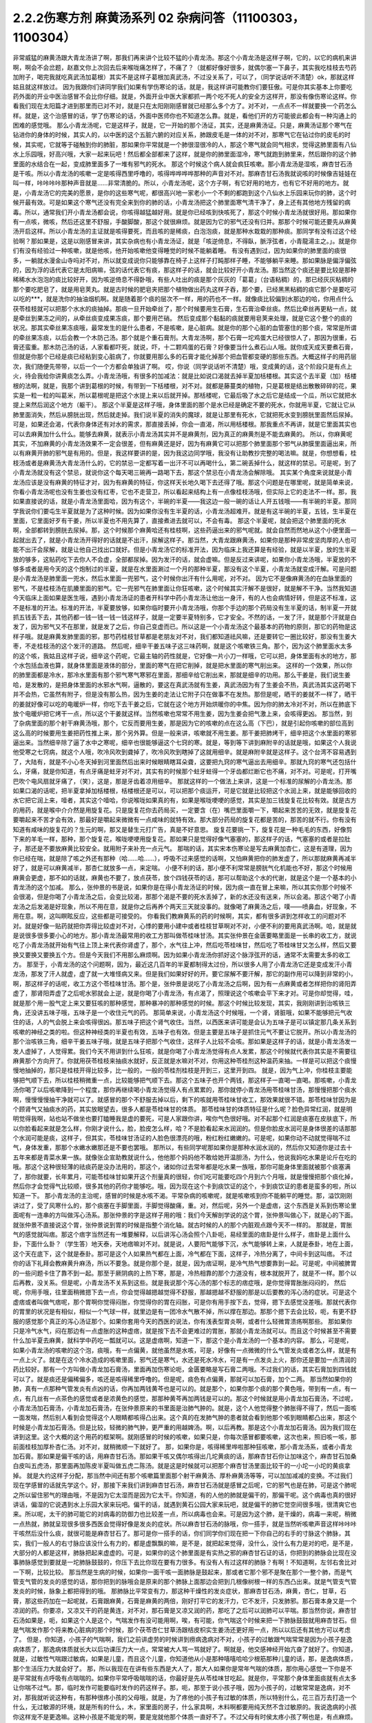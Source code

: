 2.2.2伤寒方剂 麻黄汤系列 02 杂病问答（11100303，1100304）
========================================================

非常威猛的麻黄汤跟大青龙汤讲了啊，那我们再来讲个比较不猛的小青龙汤。那这个小青龙汤是这样子啊，它的，以它的病机来讲啊，啊会不会岔题，赵嘉文你上次回去后来喉咙痛怎样了，不痛了？（就都好像好很多，就偶尔塞一下鼻子，其实我吃桂枝去芍药加附子，喝完我就吃真武汤加葛根）其实不是这样子葛根加真武汤，不过没关系了，可以了，（同学说话听不清楚）ok，那就这样姑且就这样放过。
因为我跟你们讲同学我们如果有学伤寒论的话，就是，我这样讲可能教你们要狂傲。可是你其实基本上你要吃药外面的开业中医治感冒不会比你仔细。就是，外面开业中医大家都抓一两个吃不死人的安全方这样开，那没有像伤寒论这样。你看我们现在太阳篇才进到那里而已对不对，就是只在太阳刚刚感冒就已经那么多个方了。对不对，一点点不一样就要换一个药怎么样。就是，这个治感冒的话，学了伤寒论的话，外面中医师你也不知道怎么靠。就是，看他们开的方可能彼此都会有一种沟通上的困难的感觉哦。
那么小青龙汤呢，它是这样子，就是，它一开始的那个汤证，其实，还是麻黄汤证。只是，麻黄汤证那个寒气在钻进你的身体的时候，其实人的，以中医的这个五脏六腑的对应关系，肺跟皮毛是一体的对不对，那寒气它在钻过你的皮毛的时候，其实呢，它就等于碰触到你的肺脏，那如果你平常就是一个肺很湿很冷的人，那这个寒气就会同气相求，觉得这肺里面有八仙水上乐园哦，好高兴哦，大家一起来玩吧！然后都全部都来了这样，就是你的肺里面湿冷，寒气就跑到肺里来，然后跟你的这个肺里面的水结合在一起，变成肺里面多了一堆有邪气的死水。
那这个时候这个病人就会疯狂咳嗽。那小青龙汤是湿咳，麻杏甘石汤是干咳。所以小青龙汤的咳嗽一定是咳得西里呼噜的，咳得哗哗哗哗那种的声音对不对。那麻杏甘石汤我就说咳的时候像吉娃娃在叫一样，咔咔咔咔那种声音就是……非常清脆的。所以，小青龙汤呢，这个方子啊，有它好用的地方，也有它不好用的地方。就是，小青龙汤它的完美的愿景，是你的这些寒气呢，都很高兴地一家老小一个不剩的都跑到这个八仙水上乐园来玩你的肺，这个时候开最有效。可是如果这个寒气还没有完全来到你的肺的话，小青龙汤把这个肺里面寒气清干净了，身上还有其他地方残留的病毒。所以，通常我们开小青龙汤都会说，你咳得越猛越好用。就是你已经咳到快咳死了，那这个时候小青龙汤就很好用。那如果你有一点咳，微咳，然后还这里不舒服，手酸脚酸，那这个就很麻烦。就是因为它的邪气还没有归并。那那个时候可能还要先从麻黄汤开启这样。所以小青龙汤的主证就是咳得要死，而且咳的是稀痰，白泡泡痰，就是那种水栽栽的那种痰。那同学有没有过这个经验啊？那如果是，这是以刚感冒来讲，其实杂病也有小青龙汤证，就是「咳逆倚息，不得臥，脈浮弦者，小青龍湯主之。」。就是你们有没有经验过一种咳嗽，就是他咳，他开始咳嗽他变得睡觉的时候不能躺着睡。
有没有遇到过，因为如果你的肺里面的痰很多，一躺就水漫金山寺吗对不对，所以就变成说你只能够靠在椅子上这样子打盹那样子睡，不能够躺平来睡。那如果脉是偏浮偏弦的，因为浮的话代表它是太阳病嘛，弦的话代表它有痰，那这样子的话，就会比较好开小青龙汤。那当然这个痰还是要比较是那种稀稀水水泡泡的痰比较好开，因为咳逆倚息不得卧哦，有些人吐出的痰是那个灰灰的「葛葛」（台语粘稠）的，那已经灰灰粘稠的那个要吃肥皂了，就是用皂荚丸。就是古时候的肥皂夹把那个植物做出药丸这样子吞，那个要，已经黑黑粘稠的痰它那个是要吃可以吃的***，就是洗你的抽油烟机啊。就是随着那个痰的层次不一样，用的药也不一样。就像痰比较偏到水那边的哈，你用点什么茯苓桂枝就可以把那个水水的痰抽掉。那痰一旦开始牵丝了，那个时候要用生石膏，生石膏治牵丝痰。然后比牵丝再更粘一点，就是牵丝到果冻之间的，从牵丝痰变成果冻痰，那个要用芒硝。
然后变成那个黏黏的痰就要用皂荚来处理，就是它这个整个的痰的状况。那其实牵丝果冻痰哦，最常发生的是什么患者，不是咳嗽，是心脏病。就是你的那个心脏的血管塞住的那个痰，常常是所谓的牵丝果冻痰，以后会教一个木防己汤。那个就是个重石膏剂。大青龙汤啊，那个石膏一坨鸡蛋大已经很惊人了，那因为很重，石膏还蛮重。那木防己汤的话，人家看都吓死，就说，吓，十二颗鸡蛋的石膏？好像要当什么煮石山人哦。就你成天成天要煮石膏，但就是你那个已经是痰已经粘到变心脏病了，你就要用那么多的石膏才能化掉那个把血管都变硬的那些东西。大概这样子的用药层次，我们随便先带带，以后一个一个方都会单独讲了啊。
哎，你说（同学说话听不清楚）哦，变成黄的话，这个阶段只是有点上火，待会我给你讲黄痰怎么弄。小青龙汤哦，有很多的加减法：就是比如说口渴就去掉半夏加栝楼根。其实这个去半夏（加）栝楼根的法啊，就是，我那个讲到葛根的时候，有带到一下栝楼根，对不对。就都是藤蔓类的植物，只是葛根是结出散散碎碎的花，果实是一粒一粒的叫葛米，所以葛根呢是把这个水提上来以后就开掉。那栝楼呢，它最后吸了水之后它是结成一个瓜，所以它就把水提上来然后润这个地方（躯干）。
那这个半夏是这样子哦，身体里面的那个是水已经是确定不要的死水，你就用半夏，它就让它从肺里面消失，然后从膀胱出现，然后就走掉。我们说半夏的消失的魔球，就是让那里有死水，它就把死水变到膀胱里面然后尿掉。可是，如果还会渴，代表你身体还有对水的需求，那直接丢掉，你会一直渴，所以用栝楼根。那我重点不再讲，就是它里面其实也可以去麻黄加什么什么。能够去麻黄，就表示小青龙汤其实并不是麻黄剂，因为真正的麻黄剂是不能去麻黄的。
所以，你麻黄呢其实，不加麻黄的小青龙汤效果不一定会很差，但有麻黄还是好，因为有麻黄它可以把那个肺里面那个邪气从肺膜里面逼出来，所以有麻黄开肺的邪气是有用的。但是，我这样要讲的是，因为我这边同学哦，我没有让助教抄完整的喝法嘛。就是，你想想看，桂枝汤或者是麻黄汤大青龙汤什么的，它的禁忌一定都写着一出汗不可以再喝什么，第二碗丢掉什么，就这样的禁忌。可是呢，到了小青龙汤就没有这个禁忌，就说你这个每天喝三碗再一路喝下去，那这个禁忌在小青龙汤会解除哦。
其实某个角度来说就是小青龙汤应该是没有麻黄的特征才对，因为有麻黄的特征，你这样天长地久喝下去还得了哦。那这个问题是在哪里呢，就是简单来说，你看小青龙汤呢也没有生姜也没有红枣，它也不走营卫，所以看起来结构上有一点像桂枝汤哦，但实际上它的走法不一样。那，我如果直接说的话，就是小青龙汤里面哈，因为有这个，半碗的半夏——我这边一般一碗的话让人开五钱哦——有半碗的半夏。那同学我说你们要屯生半夏就是为了这种时候。因为如果你没有生半夏的话，小青龙汤超难开。就是有这半碗的半夏，五钱，生半夏在里面，它里面好歹有干姜，所以半夏也不用先算了，直接煮进去就可以，不会有毒。
那这个半夏呢，就会把这个肺里面的死水啊，全部都转到膀胱去尿掉。那，这个时候那个麻黄哈还有桂枝啊，这些药逼出来的邪气呢就。就会自然而然地从这个小便里面一起就出去了，就是小青龙汤开得好的话就是不出汗，尿解这样子。那当然，大青龙跟麻黄汤，如果你是那种非常皮坚肉厚的人也可能不出汗会尿解，就是让他自己找出口就好。但是小青龙汤它的标准开法，因为临床上我还算是有经验，就是以半夏，放的生半夏放的够多，这贴药吃下去你人不会虚，全部都尿掉。因为发汗的话，就会虚嘛。但是反过来讲呢，如果你小青龙汤哦，半夏放的不够多或者是用今天的这个炮制过的半夏，就是在水里面涮过一个月的那种半夏，那没有这个半夏，小青龙汤就变成汗解。可是问题是小青龙汤是肺里面一兜水，然后水里面一兜邪气，这个时候你出汗有什么用呢，对不对。
因为它不是像麻黄汤的在血脉里面的邪气，不是桂枝汤在肌腠里面的邪气。它一兜邪气在肺里面让你狂咳嗽，这个时候其实汗解不是很好，就是解不干净。当然我知道今天临床上面如果是医生哦，遇到小青龙汤证的患者开科学中药小青龙汤让他出一身汗，有的人也会病情好转，但是这不标准，这不是标准的开法。标准的开法，半夏要放够，如果你临时要开小青龙汤哦，你那个手边的那个药局没有生半夏的话，制半夏一开就抓五钱丢下去，其他药都一钱一钱一钱一钱这样子，就是一定要半夏特别多，它才安全。不然的话，一发了汗，就是那个汗就是白发了，因为邪气又不在那里，就是发了之后，你自己变虚而已。所以这是一个小青龙汤这个最基本的药物的原则，那它的药物是这样子哦。就是麻黄发肺里面的邪，那芍药桂枝甘草都是老朋友对不对，我们都知道祛风嘛，还是要转它一圈比较好，那没有生姜大枣，不走桂枝汤的这个发汗的道路。
然后呢，细辛干姜五味子这三味药啊，就是这个咳嗽铁三角。那个，因为这个肺里面水太多的这个咳，我姑且这样子说，细辛这个药呢，它最主轴的药性就是，它好像一片小刀一样哦，它可以把，身体里面有水的地方，那个水包括血液也算，就身体里面是液体的部分，里面的寒气在把它削掉，就是把水里面的寒气削出来。
这样的一个效果，所以你的肺里面都是冷水，那冷水里面有那个邪气寒气寒邪在里面，那细辛给它削出来，那就是细辛的功用。那么干姜是，我们说生姜哈，是发散的，是把身体里面的水邪水气啊，逼散的，要这在真武汤就有生姜，真武汤因为有了生姜会不热，真武汤其实这药喝下并不会热，它虽然有附子，但是没有那么热，因为生姜的走法让它附子只在做事不在发热。那但是呢，晒干的姜就不一样了，晒干的姜就好像可以吃的电暖炉一样，你吃下去干姜之后，它就在这个地方开始烘暖你的中焦。因为你的肺太冷对不对，所以在肺底下放个电暖炉把它烤干一点，所以这个干姜就这样。当然咳嗽也常常不用生姜，因为生姜会把气激上来，会咳得更凶。
那当然，到了杂病里面的那个射干麻黄汤哦，那个，它反而要用生姜，那是因为它的咳嗽的点在这么高（下巴），就是引起你咳嗽的部位高到这么高的时候要用生姜把药性推上来，那个另外算。但是一般来讲，咳嗽就不用生姜。那干姜把肺烤干，细辛把这个水里面的寒邪逼出来。当然细辛除了逼了水中之寒呢，细辛也很能够逼这个七窍的寒。就是，等到等下讲到麻附辛的话就是哦，如果这个人我说他受寒之七窍病，就这个人哦，吹冷风吹到聋掉了，吹冷风吹到瞎掉了这就用细辛。就是麻附辛就是这样子。这个台湾不容易遇到了，大陆有，就是不小心冬天掉到河里面然后出来时候眼睛瞎耳朵聋，这要把九窍的寒气逼出去用细辛。那就九窍的寒气还包括什么，牙痛，就是你知道，有点牙痛是蛀牙对不对，其实有的时候那个蛀牙蛀得一个牙齿都烂断它也不痛，对不对。可是呢，打开嘴巴吹个电风扇就牙痛了，（笑），这是，那是牙齿着凉用细辛。
那就这样的一个做法上来讲，这是一个标准的尿解的小青龙汤。那如果口渴的话呢，把半夏拿掉加栝楼根，栝楼根还是可以，可以把那个痰运开，可是它就是比较把这个水润上来，就是能够回收的水它把它润上来，噎者，其实这个噎哈，你说喉咙如果真的有，如果是喉咙哽哽的感觉，其实是加三钱旋复花比较有效。就是古方的用药，就是喉中介介然是用旋复花。只是旋复花你去药局买，一定要含（在）嘴巴里面嚼一下，嚼起来苦苦的无效，就是旋复花要嚼起来不苦才会有效，那最好是嚼起来微微有一点咸味的就特有效。那大部分药局的旋复花都是苦的，那苦的就不行。你有没有知道有咸味的旋复花的？生元的啊，那又是替生元打广告，真是不好意思。
旋复花要挑一下，旋复花是一种毛毛的东西，好像剪下来的羊毛一样，那种，那个旋复花，喉咙哽哽用旋复花。那如果只是觉得好像气塞塞的，那这样子的话，气塞塞的或者是拉肚子，那还是不要放麻黄比较安全。就用附子来补充一点元气。
那喘的话，其实宋本伤寒论是写去麻黄加杏仁，这是有道理，因为你已经在喘，就是除了咳之外还有那种（哈……哈……），呼吸不过来感觉的话啊，又怕麻黄把你的肺发虚了，所以那就麻黄再减半好了，就是可以麻黄减半，那杏仁就放多一点，来定喘。
小便不利的话，那小便不利常常是膀胱气化机能也不好，那这个时候用麻黄会更虚，那不如的话就，麻黄也不要了，放点茯苓，放个四钱茯苓的话，那可以帮助这个水的代谢，就是这个是一个基本的小青龙汤的这个加减。
那么，张仲景的书是说，如果你是在得小青龙汤证的时候，因为痰一直在冒上来嘛，所以其实你那个时候不会很渴，但是你喝了小青龙汤之后，会变比较渴，那那个渴是不要的死水丢掉了，新的水还没有送来，所以会渴。那这个喝了小青龙汤之后发渴是好现象，所以不用在意，就是你之后再养个两天三天就没事的。就像喝了麻黄汤之后，噗——喷鼻血，好现象，不用在意。啊，这叫瞑眩反应，这些都是可接受的。
你看我们教麻黄系的药的时候啊，其实，都有很多讲到怎样收工的问题对不对。就是好像一贴药就把你弄得比较虚对不对，心悸的要用小建中或者桂枝甘草啊对不对，小便不利的要用真武汤啊。哈，就是就是说很多很多要小心的地方。那小青龙汤最常用的收工方那叫做苓桂味甘汤。其实张仲景在金匮要略里面是一长串的收工方，就说吃了小青龙汤就开始有气往上顶上来代表你肾虚了，那个，水气往上冲，然后吃苓桂味甘，然后吃了苓桂味甘又怎么样，然后又要换又要换又要换五个方。但是今天我们不用那么麻烦啊。因为如果小青龙汤你抓好这个脉浮弦开的话，通常不太需要太多的收工方。
那至于，小青龙汤的这个问题啊，因为，最近这几百年的半夏都制得太过份，所以很多人用了小青龙汤它还是变成发汗小青龙汤，那发了汗人就虚，虚了就一大堆怪病又来。但是我们如果好好的开。要它尿解不要汗解，那它的副作用可以降到非常的小，啊，那这样子的话呢，收工方这个苓桂味甘汤。那个是，张仲景是说吃了小青龙汤之后啊，因为有一点麻黄或者怎样把你的肾阳弄虚了，那肾阳弄虚了之后呢水邪就会上逆，就是你喝了小青龙汤，有点渴了，照理说这个咳嗽会平下来才对。可是你却觉得，哇，就是那个用一股气定上来又要狂咳的那种感觉，那种暴冲的那种感觉的时候。那这个时候比较发现，其实，我刚刚讲到治咳铁三角，还没讲五味子哦，五味子是一个收住元气的药。
那简单来说，小青龙汤这个时候哦，一个肾，肾脏哦，如果不能够把元气收住的话，人的气会脱上来会咳得很凶。那五味子把这个肾气收住。当然，以西医来讲可能是会认为五味子是可以镇定那几条关系到咳嗽的神经之类的啦。但这种神经类的半夏也有效，五味子也有效。但是主要是五味子是抓住元气不要让它脱开。所以小青龙汤的那个治咳铁三角，细辛干姜五味子哦，就是五味子把那个气收住，这样子人比较不会咳。那如果是这样子的话，就是小青龙汤发一发人虚掉了，人觉得累。我们今天不用讲到什么狂咳，就是你喝了小青龙汤觉得有点人发累，那这个时候就代表你其实是不需要往麻黄那个方向开了。你就用茯苓桂枝来抽痰水就好，反正就是水嘛对不对，你用这种苓桂剂这种温药来抽。一样是可以把这个痰慢慢地抽掉的，那只是桂枝开得比较多，比一般的，一般的苓桂剂桂枝是开到三，这里开到四。
就是，因为气上冲，你桂枝主要能够把气顺下去，所以桂枝稍微重一点，比较能够把气顺下去。那这个五味子也开个两钱，那这样子一直喝一直喝。那咳嗽，小青龙汤你喝了以后咳嗽降到一个程度，那你再继续喝小青龙汤觉得人有点累累的，那你就停小青龙汤用苓桂味甘汤，那慢慢把那个痰水啊，慢慢慢慢抽干净就可以了。就感冒的那个不舒服去掉以后，剩下的咳就用苓桂味甘收工，那效果就很不错。那苓桂味甘因为是个顾肾气又抽痰水的药，其实放眼望去，很多人都是苓桂味甘的体质。
那苓桂味甘的体质特征是什么呢？脸色异常红润，就是明明觉得我啊，站也站不做坐也要打瞌睡我是虚的要死，可是人家跟你讲，唉你气色很好哦。对不起那个红润是痰塞在皮肤底下，所以你脸看起来就是怎么样，你刚才说什么，脸，脸皮怎么样，哈？不是脸看起来水润润的。但是你脸皮水润可是身体很差的话那那个水润可能是痰，这样子，但其实，苓桂味甘汤证的人脸色很漂亮的哦，粉红粉红嫩嫩的。可是呢，如果你动不动就觉得喘不过气，身体发重，那那个水嫩水嫩那还是不要也罢哦。
那所以，有些同学呢那如果你是那种水润水润的，然后你又知道你是过去十五年来都是青菜水果一族。就像张企宣助教就说什么，他他那个妈妈他不敢给她开温胆汤，为什么，他说我妈吃水果是论斤在吃的哦。那这个这种很轻薄的祛痰药是没办法用的，那这个，诸如你过去常年都是吃水果一族哦，那你可能身体里面就被那个痰塞满了，那你就要，长年累月，可能苓桂味甘如果开这个剂量真的很轻，你们吃可能要吃四个月到六个月哦，就是慢慢把那个痰化掉，然后你才会觉得气比较顺，很多其他的药你才能够吃。哦，因为现在这个卡到痰饮证的这个，卡到痰饮证的患者是蛮多的啦，所以知道一下。
那小青龙汤的主治呢，感冒的时候是水咳不渴。平常杂病的咳嗽呢，就是咳嗽咳到你不能躺平的睡觉。那，溢饮刚刚讲过了，受了风寒什么的，那个痰塞在手脚里面，手脚觉得酸痛，重。对，然后呢，另外一个是虚痞，这个东西是关系到伤寒论里面呢有一连串的方叫做泻心汤系。那张仲景的字是这样子用的哦：我们今天解剖学说的这个胃，张仲景叫做心下，就是心的下面。就张仲景不直接说这个胃，张仲景说到胃的时候是指整个消化轴。就古时候的人的那个内脏观点跟今天不一样的。
那就是，胃胀气的感觉就叫痞。那这个痞字当然还有一堆要解释，以后讲泻心汤会照个八卦呃，易经里面的痞卦是什么样子，痞卦是上面什么卦，下面什么卦？（学生答）地天泰，天地痞嘛对不对。就是说，人要阳气能够下沉，水气能够转上来，人就是泰卦，地在上面，这个天在底下，这个就是泰卦。那可是这个人如果热气都在上面，冷气都在下面，这样子，冷热分离了，中间卡到这叫痞。
不过你的话下礼拜会教麻黄升麻汤，所以不要急。就是你那个是，就是，因为痞证啊，是冷气热气想要靠到一起。可是呢，中间被脾胃的一些问题卡住了靠不到一起。那至于厥阴病的上热下寒，那是，冷热相靠的那个力道没有，根本就脱开了，就是不一样。那个以后再教，没关系。但是呢，小青龙汤不关系到这些。就是我说那个泻心汤的那个标志的痞症哦，是你觉得胃胀胀闷闷的，
然后呢，你用手哦，往里面稍微摁下去一点，你会觉得越摁越觉得不舒服，那越摁越不舒服的那是以后要教的泻心汤的症状。可是这个虚痞或者叫做气痞呢，那个胃啊你觉得闷胀，你觉得你的胃在闷胀，可是你有用手按下去，觉得，摁下去感觉没差哦。那就代表你的胃里的状况是有相似，相似一个气球一样，就里边是有一团冷水气散不掉，所以撑在那边。那那个摁下去会比较，呃，有更不舒服的感觉那个真正的泻心汤证那个。如果你套用今天的西医的说法，你有浅表型胃炎啊，或者什么轻微胃溃疡啊那些。
那如果你只是冷气水气，闷在那边有一点虚胀的这种虚痞，就是按下去不会更难过的胃胀，那就小青龙汤就可以。而且这个时候甚至不需要什么加半夏去麻黄，就科学中药吃一瓢就可以。这是虚痞啊，知道一下，那这个是小青龙汤的一个基本的内容。
那么，可是呢，如果小青龙汤的咳嗽的这个泡，痰哦，有一点偏黄，就他虽然是水咳，可是，好像有一点微微的什么气管发炎或者怎么样，就是有一点上火了。就是在这个冷水造成的咳嗽里面，邪气还是寒气，水还是死水冷水，可是有一点发炎上火，那你还是要加一点清润的药比较好。那有一个方叫做小青龙加石膏汤，里面再加伤寒论呃，金匮要略是写石膏二两哦。不过我们的话，其实石膏加到四钱就可以了。就是痰还是偏稀偏多，咳还是咳得稀里呼噜的。但是呢，痰色有点偏黄，那就可以加石膏，加个二两。
那当然如果你的肺，真有一点那种气管发炎有点凶的话，你再加两钱黄芩也是可以的。就是那个，如果你那个痰的那个黄色哦，带到有一点，有一点，有几丝有一点茶色的感觉或者是浓黄色的感觉，那那种黄芩再加两钱是可以的。那这个时候就是用小青龙加石膏汤，不过呢，小青龙汤加石膏汤，小青龙加石膏汤，在张仲景原来的书里面是治肺气肿的。就是，这个人他觉得整个肺胀得不得了，然后一面咳一面发喘，然后别人看到会觉得这个人眼睛都咳得凸出来。这个真的在发肺气肿的患者就会看到他那个咳到眼睛都凸出来，那这个时候是小青龙加石膏汤。但是比较，轻微的肺气肿，更严重的用越婢汤。啊，以后再教。那是这个小青龙加石膏汤。因为我们现在讲到这里。这个大概的这个用药的框架啊。就刚感冒的时候的咳嗽，如果只是，你每次感冒都要咳嗽，这次也来，照旧咳一咳，那前面桂枝加厚朴杏仁汤。对不对，就稍微顺一下就好了。
那，如果你是，咳得稀里哗啦那种狂咳嗽，那小青龙汤系，或者小青龙加石膏。那如果是偏干咳的话，用麻杏甘石汤。那如果干咳又偶尔咳得出几坨黄痰的话，那麻杏甘石你让加味这个，麻杏甘石加桑白皮叫五虎汤，那里面再加陈皮半夏叫做五虎二陈汤。就是这是时候就可以把那个麻杏甘汤里面比较干的一小坨一小坨的黄痰拿掉。
就是大约这样子分配，那当然中间还有那个咳嗽篇里面那个射干麻黄汤、厚朴麻黄汤等等，可以加加减减的变换。不过我们现在学感冒的话就先学这个。好，那接下来我们讲到麻杏甘石汤，麻杏甘石汤就是感冒之后呢，它的邪气也是在肺，可是这个肺呢之所以留住邪气的理由哦，不是因为它太湿而是因为它太干。你知道，有的人他的肺就是偏干的，那偏干呢。这个病毒也真的很好讲话，偏湿的它说遇到水上乐园大家来玩吧。偏干的话，就遇到黄石公园大家来玩吧，就是偏干的肺它觉空间很多哦，很清爽它也来。所以呢，太干的肺可能它的对病毒的防御力也比较差一点，所以病毒也会来。可是因为这个肺，是干燥的，病毒一来呢，稍微一点热就，肺就呈现很多很多西医会觉得好像是发炎的症状。所以麻杏甘石汤的脉哦，你一搭手，就是当然听咳嗽声音这样咔咔咔干咳然后没什么痰，就很可能是麻杏甘石了。那可是你一搭手的话，你们同学你们现在把一下你自己的右手的寸脉这个肺脉，其实，我们一般人的右寸脉应该没什么有力的，都是虚飘飘的嘛，是不是，就把起来觉得，没什么，没什么有力是对的吧，是不是，大部分的人都是这样，肺脉把起来虚虚的。可是，如果你的这个肺里面是有实热之邪的麻杏甘石证的话，你把到的肺脉会比现在没事肺脉感觉到要就是一坨肺脉鼓鼓的，你压下去比你现在要有力很多。有没有人有过这样的肺脉？有啊！不知道啊，左邻右舍比对一下啊，比较比较。
那当然是生病的时候，如果你一面干咳一面肺脉是鼓起来，那或者它那个邪不是聚在那个一整个肺，而是气管支气管的发炎的感觉的话，那你把到的脉哦会是原来的那个肺脉上面那边会把到几根像树根一样的东西凸出来。就是气管支气管发炎的时候，脉象上都把得到的哦。
那肺脉比平常变有力，那这种干燥性的发炎症状，那麻杏甘石汤，麻黄，杏仁，甘草，石膏，那这些药加在一起呢就，石膏跟麻黄，石膏是麻黄的两倍，刚好打平它的发汗力，它不发汗，只发肺邪。那石膏本身又是一个凉润的药。你要凉，又凉又干的药是黄连，对不对，那石膏是又凉又润的药，那吃了之后可以润肺可以平喘。那当然你说，麻杏甘石汤如果是，呃，如果这个人是这个，气喘发作有没可能用啊，唉，有可能，你气喘这个时候来把一下肺脉鼓鼓就用麻杏甘石。但是气喘发作那个将来教心脏病的那个时候，那个茯苓杏仁甘草汤跟桔皮枳实生姜汤还更好用一点，所以以后还有其他方可以考虑了。
但是，你知道，小孩子的气喘啊，我们之前讲虚劳的时候讲到痨病逸病对不对，小孩子的过敏跟气喘常常是因为小孩子是逸病体质了，那逸病体质就长大以后功课压力大一点，常常被大人骂一骂就好了。啊就是，他交感神经开始亢奋了就好了。你知道，就是，过敏性气喘跟过敏病，如果是儿童，而且这个儿童，你知道他从小是那种嘻嘻哈哈少根筋那种儿童的话，那，是逸病体质，那个生活压力大就会好了。
那，所以我现在在讲有些东西是大人了，那大人如果你是常年气喘的体质，那你用心感觉一下你是不是平常就有点呼吸有点喘喘的。如果你平常呼吸喘喘的话，你最好是先从苓桂味甘吃起。就是你，平常那个身体里面痰就有点太多让你喘不过气。那，临时发作可能要临时发作的药这样子。那，呃，那至于说小孩子哦，因为小孩子的，过敏常常是逸病，对不对，那我就听说这种有，有那种很疼小孩的父母哦，就是，为了疼他的小孩子有过敏的体质，所以特别什么，花三百万去打造一个什么，无过敏源的环境，就是所有的什么，木，家里面的房子，什么家具啊，木料啊都要用纯天然不含过敏原的。我说逸病的小孩你这样宠不是更逸嘛。这种小孩是不能宠的啊，要是宠就他那个体质一直好不了。不过父母有时侯太疼小孩了啊也是，有点麻烦。
那这个，麻杏甘石汤的，这个情况啊，如果是肺脉比较有力的话，有的时候它也可以治到喉咙发炎。就是，你如果喉咙痛啊，你就先把一下肺脉有没有把到那个发炎的脉，或者是比较变有力，如果的确的一团热气闷在肺里面，那你就用麻杏甘石汤把肺里面的热气泄掉。
那这样子，这个喉咙发炎或者是，干咳才会好。可是呢，相对来讲，如果各位同学是那种感冒常常是一感冒就扁桃腺发炎的，我觉得以现在人的分布的话，大概是一百个人里面啊，十五个人是挂这个边（麻杏甘石汤），八十五个人挂这边（麻黄附子细辛汤）。大约是这个状况，就是是少阴病的扁桃腺发炎的人多。那如果你是，少阴病的扁桃腺发炎的话，你就把脉就，所有的脉都沉沉的，很安静，一点都没有那个威猛的发炎的脉象。
那，我想同学，如果你经常扁桃腺发炎的，说不定上课到现在都没有机会把过吧。扁桃腺发炎，那个把脉是沉沉的，一点都没有鼓起来或者有力的脉象，（同学说，有些人的扁桃腺都被割掉了）哦，它会找别的地方了啊，就是因为扁桃腺割掉的话，那个邪气，没有扁桃腺去攻击，他就会攻击肾丝球，，就是，就是它是，呃，会，肾脏，会有的时候会尿不出来，感冒了小便都尿不太出来。那这个，所以喉咙痛呢，呃，我这样子说哦，因为这个喉咙痛关系到几个不同的路子，呃，如果是后代方哦，温病学派有一个蛮有名的方叫做银翘散。有听过没有啊，啊，就是，温病学派的银翘散啊是一个治喉咙纯粹以消炎的角度来讲，很好用的方。但是不能治少阴病的扁桃腺发炎，所以呢，如果你的感冒是一个很标准的脉浮的桂枝汤证，或是麻黄汤证或是葛根汤证什么的，然后同时有喉咙痛，那你的确知道这个脉是浮的是太阳表病，那你桂枝汤里面就加一两瓢科学中药的银翘散一起喝，这样就可以了，那效果不错。
那如果你喉咙痛哦，是一面痛一面觉得从痛的地方可以，咳，可以吐出痰液的，那个时候哦，的加味，用加石膏桔梗比较有用。就桔梗这个药哦，有点像是扭抹布，那个组织已经在出痰了，代表它已经发炎到有点脓了，你要把那个脓挤掉才好得快，所以用桔梗比较好得快。啊，那如果是，不关系到有那个痛的地方没有出痰的，就，加点银翘散消消炎就好。那如果痛的地方有出痰的，那就要用桔梗，好不好，用石膏桔梗这个结构。
那么，麻杏甘石汤呢，其实同学，这些方子啊，你以后，你现在学可能还会有一点毛手毛脚。可是你之后你看你家人你就会知道了，就是我们家的这一位永远都是麻杏甘石汤证，这一位永远都是小青龙汤证，这个人生病是有习惯的。当然，你可以说什么，哦，我的身体很虚，所以我一辈子得不到大青龙汤，那不是，因为大青龙汤有的时候是看病毒的，就是病毒的种类它就是这样子走，它就会得变成这些汤证哦。就是，那这个，如果麻杏甘石汤证呢偶尔还咳得出一两坨黄痰的话。那桑白皮这个药哦，桑白皮这个药它是，有正有负的面向哦，以正的面向来讲，它对于这个气管支气管肺里面的消炎还蛮有效的，以负的来讲的话，它会让那个麻黄发不干净，就还有一点粘.
就是，它会把那个邪气有点黏住，但是麻杏甘石汤用麻黄到底是够多，所以加桑白皮应该没有关系，这样子支气管气管消炎比较快。那陈皮半夏加在一起呢，是那种，就是治标的祛痰药。就治本的祛痰药就让身体水代谢的机能变好，永远不要生痰，对不对。像小青龙汤证的老病号哦，其实常常他平常就是真武汤证。就他身体里面的水的代谢就不好，所以很多人，感冒哦，他，感冒开始要咳嗽马上给他开小青龙汤为什么。因为他没有感冒的时候，他的这里这里这个里已经有对称的黑斑了，眼眶啊，或者是脸颊啦，就是水毒斑一直都有。那已经有水毒斑的那种人，那他会感冒通常一定往这边方向挂。所以，开药会有一点，会蛮单纯的。所以小青龙汤就像刚才上堂课讲，有很多医生开给小青龙汤给小孩子治过敏，吃，越吃越有黑眼圈，那你一直吃麻黄你的阳气越来越虚，水越来越代谢不掉。那你那个体质其实是越来越来偏到真武汤证的水毒体质哦，那这样不好。
那这个，那陈皮半夏就是这个肺里面的痰嘛你想把它清干净一点，那你就加两钱半夏，那那个痰就会比较扫出来多点，多一点的话呢，加个两钱白芥子可以，白芥子是去膜里面的痰，肺膜肺泡里面的痰，白芥子给它刮出来多一点了，这不是什么治本的，这是清垃圾而已。
这个反而比较治本，苓桂味甘汤哦，把这个代谢痰的机能补好一点，人反而比较永远比较不会生痰一点。
那，这样是麻杏甘石汤，然后呢。
你们撑得住吗，哈，今天都是讲一些大方。
这个，再来呢，葛根汤，葛根汤挂的范围非常的大，葛根汤可以治到的病，我这边只是举其以从从大者哦，还有一大堆细碎的没讲。就是，葛根汤，我们之前学过桂枝加葛根汤对不对，那桂枝加葛根汤是有汗的，所以不必加麻黄是不是。那，那这个桂枝加葛根汤里面呢，如果这个人的患者是一滴汗都流不出来的，那你理所当然就会知道需要开汗孔，对不对。所以就加上麻黄。当然这个结构上，桂枝三两，芍药只有二两，就芍药少桂枝多，代表这个，这个病是有一点在内陷的状态，你要把它推出去。
那至于为什么会内陷的哦，这个要补充一下，就是，葛根汤证常常发生在所谓的热感冒，那这个热感冒呢，其实从伤寒论的讲法的话，葛根汤证是，挂在太阳病跟阳明病之间的一个汤证。当然你要说，大青龙汤哦，外有，外是麻黄内白虎也是太阳阳明这样也对，但大青龙汤那个是，比较是表层的麻黄汤证跟肌肉层的白虎汤。那葛根汤呢是挂在太阳经这条经跟阳明经这条经之间，就挂两条经的一个汤证，那么，为什么会挂两条经呢？
张仲景的书里面有一些其他的条文哦，会帮我们推敲到这件事。就是，当一个人的身体哦，太过于干燥的时候感冒呢，这个人特别容易挂到这两条经，也就是，太阳病，因为太阳区块就是全身的这个水循环嘛，太阳寒水之气。那阳明是燥金之气，就是当一个人的体质太干的时候，感冒来了，这个太阳区块当人太干的时候就好像臭氧层有破洞，它就会直接，钻过太阳有一部分打到阳明那边去了。啊，那这种比较干的情况，张仲景有一些其他条文在讲说，啊，人为什么会得阳明病，是因为人太干，太干的时候太阳就撑不住了，太阳那网子就破掉了然后就掉到阳明。那，葛根汤证，最常发生的机会就是我们一般俗称的热感冒。就是，你呢，先遇到了一个什么事情，让你一直出大汗，让你人体变得很干。那当你人干成这样的时候啊，本来经过你不会打进来的邪气哦，你的身体因为干而产生了一种吸引力，把它拉进来了。
所以呢，我从前到现在教书都常说，就是桂枝汤证呢，是邪气呢看你门没关，散步进来逛逛；那麻黄汤证呢是邪气像一根针一样戳进来；那大青龙汤证呢，那个邪气是像八国联军一样打进来；那葛根汤证呢，是你们家有一个不安于世的长发公主哦，自己放头发出去把王子吊进来。就是你先干掉了，然后身体就开始吸邪气，就是所以它的确是有一点内陷的调子。它会，你的身体干到没有水气的时候，它会把邪气拉进来。那所以呢，这样的一个体质，葛根汤证常常发生在比如说，你们全家老小哦，去海边玩，然后玩到哇，一身大汗，快要中暑，然后，回家路上在游览车上吹着吹着，然后感冒了。那种时候最容易挂葛根汤证。再不然就是机场病。就是你坐飞机坐十三个钟头去美国，那这一路，那飞机都是那空调把你抽得很干的，对不对，那抽抽抽抽得很干那一下飞机就感冒了。就是这种旅行性的感冒，就是你在旅行途中的感冒，挂葛根汤证的几率是很高的。就是你抽得很干，会感冒。
可是呢，我写葛根证加无汗哦，我只写葛根证就是后脑勺僵，但是呢我没有说，这个人是恶风还是恶寒。为什么呢，因为人体很干的时候，他一感冒他那个发热马上本人就感到很燥热，可是那个燥热的感觉跟你那个恶风恶寒的感觉会刚好互相抵消。所以呢，纯粹的太阳病通常都有怕风怕冷的症状，纯粹的阳明病呢通常都有哎呀怕热要脱衣服的症状。可是葛根汤是刚好卡在中间，就是，好像不太冷不太热，本人的感觉了。如果你硬要说就是好像有一点燥燥的干干的，烧烧的，就是这样子的感觉。所以，葛根汤证常常，那个病人的主观的感觉没有寒热的向度，或者是寒热的向度是很糊的。哦，那，那所以你就会，但是你如果有一点经验就感到自己已经发干了然后再感冒那就会知道很容易挂葛根证。
那葛根汤证的标准脉象，有一个后代这个的口诀叫做“葛根浮长表阳明”。就是一般来讲，太阳感冒脉都是浮的对不对，桂枝汤脉浮缓，麻黄汤脉浮紧，那葛根汤证是脉浮长。就是你那个，浮脉，因为阳明的脉哦，是一整条脉都汹涌有力的，那它那个脉开始从太阳脉到阳明脉之间的，你会觉得这个浮脉好像，勒成一整条高速公路这样的浮上来，就是浮得，浮得让你觉得有一个面条的感觉。就是你现在如果没有葛根证你的脉你会，只有你手指头压的那个点觉得有点跳动，没有那个勒成一大条的感觉出来，那当然肋成一个细条那是少阳病，所以是弦脉哦，但是这个就是大条的脉开始出来，就有力有力开始变汹涌。那这个时候，就已经，这个邪气是挂在，太阳经跟阳明经，那么一旦邪气挂两条经呢，最容易发生的状况就是消化系统停机。因为免疫力要同时，糊两条经的破洞已经忙不过啦，消化系统那已经没能量了。所以通常得到葛根汤证呢，可能会附带的，这个人就一直拉肚子。可是这个拉肚子是不要医的，这个拉肚子是不要医的，因为你只要把感冒打走了，这个拉肚子自己会好，那只是一个消化道的没有能量而已。那其实麻黄汤证跟桂枝汤证也有可能会呕吐拉肚子，那这种时候就是把，感冒打好再说，因为那是副证，不是主证。不，不是副证，客证。就是真正的主证是哪条经上不对，那客人是因为你主人在家所以它来做客，就叫客证，不叫主证。那，所以二阳合病自下利，就是你感冒之后呢，脉偏浮长，那你就想到这个下利先不要医，先医感冒。那可是呢，消化道停机有的时候不是停下面而是挺消化道上面，就是一直在呕吐。那如果一直在呕吐的话，那你还是加个五钱半夏止逆止呕。啊，就是葛根加半夏汤。就是如果兼到呕吐还是要讲，那因为葛根汤的结构来讲，它需要麻黄，因为那个邪气被你粘住，你要麻黄把它戳出去。
所以它到底是需要麻黄的，那个跟桂枝加葛根汤不一样，因为桂枝加葛根汤哦，你没有一个干燥的人体去粘住那个邪气，但是葛根汤它本身被你那个干掉的地方吸住那个邪气，所以你必须要用麻黄，可是，如果你是前面教的桂枝加葛根汤证的话，你不要乱开葛根汤哦，因为没有需要你多了三钱麻黄会被打得很虚的。
哦，那因为葛根汤证是一个阳明，太阳经挂到阳明经的病，所以我们在临床的实验上面会发现葛根汤呢，很能过走通这个过人脸颊的阳明经。那阳明经有病的时候最常遇到的什么，三叉神经痛跟鼻窦炎，所以呢，因为阳明经过这里，所以如果你是有鼻窦病的，那你就用葛根汤加生石膏跟桔梗，因为鼻窦的人发炎，对不对，那加了生石膏这条药物药性变得更凉了，更能够消炎，那桔梗是扭抹布挤脓的药，对不对，就是鼻窦里面那个，脓啊，鼻絮脓絮在鼻窦里面，那你加了这个，加了这个桔梗的话，那就能够把那个脓推出来，那就是一个治鼻窦炎的标准方。
那鼻窦炎还有不标准，这个三叉跟鼻窦还有不标准的哦，不标准的是这个人他是厥阴病，他那个寒气下掉，热气上冲就会发炎，那个要用点肾气丸，啊，那是引火归元方，那是另外以后再教，但是一般来讲的鼻窦炎，葛根汤加石膏剂的效果是很好的，那如果你这个，同样这个区域的呢，三叉神经痛，那样一阵一阵那个抽得好难过，那，这个时候你用葛根加石膏桔梗汤呢，也可以把这个三叉神经痛的这个邪气哦，逼成黄鼻涕，就是把三叉逼成鼻窦炎然后再流掉，哦，就是，可以这样互相通的，当然脸部的这个病有的时候，挂到比较偏耳朵那就葛根柴胡一起用，那还有一些其他的加加减减，那，你有什么搞不清楚你再递单子来好了，没有的话不讲了没关系，日子久了你们自己会看。
所以这样，所以，如果是，呃，我想想看哦，我觉得有几件事情我会觉得我在上课的时候讲不清楚。比如说哦，鼻子过敏这种病，那，有的人的鼻子过敏哦，是在台湾不发作，可是到了美国就就有什么发花粉症之类的。那就代表他的鼻子过敏是，他到了比较干燥的坏境才会发作，对不对。就是代表他有一个他有一个阴虚的肺太干燥的肺，才会有这种型的鼻子过敏。那可是也有人的鼻子过敏是，在美国空气干就好好的，那他回到台湾他就发作，因为台湾比较湿是不是，那代表他是一个偏湿的肺。所以，单独来讲，就是两种过敏都有用的是麻黄附子细辛汤，就消除过敏源嘛。可是，以体质来讲其实是不一样的，所以如果你是偏干燥的肺，可能麻黄，呃，麻杏甘石汤会对你比较有用，那你是比较偏湿的肺的话，那可能小青龙汤就对你比较有用。
当然长期吃的话，小青龙汤你一定要完全去麻黄要不然加附子，就是把它药性把它弄平衡一点。这样这样就很多路。那至于说鼻子过敏它那个流鼻涕对不对，如果是是完全的清鼻涕，那路数比较简单，麻黄附子细辛汤就可以了。那如果是黄浓鼻涕的话，那就要看有没有牵扯到鼻窦，对不对。可是呢，如果是鼻窦的病其实还有一路，有点讨厌，就是黄帝内经里面有句话说“胆热移于脑”。就是如果你的胆经的热塞到脑子了，会变成这个流鼻涕的病，那胆热移于脑的话，你要找有没有少阳证，有的时候是用温胆汤之类加加减减比较有用，那个药从少阳去清，因为是胆经的热少阳区的热。
好，所以，有一些不同的层次，以后，同学要递单子来的话，我再慢慢的再整理整理给同学啊，所以我们现在就，现在主要是在教这些汤，那有的东西东粘到一点，西粘到一点，还不成系统哦，所以大家知道一下，不要觉得说，现在这个进度上面先不用求，求全。那，葛根我这边只是举这个最代表性的哦，那它能够医的病太多了，太多了。以后同学自己慢慢慢慢用得顺手也会摸得出来的。
那再来，麻黄附子细辛汤哦，就是因为我觉得最近气候也到了，就同学看起来有点少阴的脸.看起来，就扁桃腺也到了该发炎的季节了啊。所以，所以就，不得不把那个少阴病的第一个方麻黄附子细辛汤先提到前面来教一下啊。那这个题是本来是要放到少阴篇再教。那少阴病，刚得到的时候，脉是沉细的，就是这人的脉立刻就是沉下去变细。然后呢，主证是什么呢，张仲景写但欲寐，就是少阴病妙就在这里。少阴病的第一个主证不是你觉得，不一定是你觉得什么，头痛啊什么哪里发烧啊，不是。第一个少阴病的主证就是什么事都不想做.啊，然后人能会变得比平常笨一倍。所以我说学中医的人最怕得少阴病，因为得了少阴病会笨到不会开药。这个莹莹点头，你得少阴病有笨过吗。（鬼打墙，吃不到对的药，）就是抗魔的能力会变弱，容易被那边侵占住压住。
这是，少阴病的确是有一点，有讨厌的地方。就是人的这个，像小青龙汤证哈，它那个还是在太阳，如果水毒体质是得少阴病的话，它可能就直接开始肺积水了。啊就是有点讨厌，但是小青龙汤，因为是治这个区块多余的水哦，所以有的时候那个肋膜积水肋膜炎，哎小青龙汤还是有用。它能够把那个痰水抽掉，啊，把它解决。
因为这些方，一个方都可以挂到好多别的地方，就主证抓好就好了。就是你不用觉得说这个方，每个方都是万能方不要这样想哦。就是我们只抓主证，主证对的时候这个方就会好开，主证不对就不好开。
那这个，一开始得少阴病的时候呢，这个人变，变得很消极。哦，我想我们台湾的忧郁症的患者哦，很可能有差不多三成左右是少阴病。就是他得了一个感冒没有医好，那个病邪一直留在少阴经上面，然后就呈现一个，没什么道理的沮丧状态。然后他，因为你知道，得少阴病的人他会这样子，因为少阴病有的时候那个病邪没有强到让你心衰竭肺积水哦，你症状不大，如果你的扁桃腺刚好又没发炎，你就没感觉。然后你就会变成什么事都不想做。然后你坐在办公司里面这样子对着老板摆烂，然后你就会被开除。你知道就是，就是说你知道然后，然后你就莫名其妙就什么事都不想做，然后你就被开除了心情坏上加坏就变忧郁症。
就是这个少阴病是非常讨厌啊，那个没有干劲。所以，你要，你就是要知道自己有没有得少阴病。 呃，比如说哦，你每天都会刷牙才睡觉的，今天说算了不要刷了，你每天都要洗了头才出门，就算了今天不要洗了，就是那种你忽然觉得你照例说会做的事，你开始少做，你就要想一想你有没有得少阴病。啊，（同学说话听不清楚）就是平常都会做的事，忽然不要做了。所以那样的感觉出来的时候，你就要想可能是少阴病。呃，那就是少阴病。我们呢，就是要那个，我是真的有听到哦，一些医案他就是感冒啊然后吃吃西药啊然后就变成忧郁症了。因为西药有的时候只是压症状嘛，那症状压一压，你那个邪气就慢慢慢慢，归并在少阴经上面。那还有就是，少阴病的人当然可以说体质是比较偏虚寒的啦，就前面这个四层都挡不住，感冒直接就内陷到第五层的少阴。那，像那个什么，有一些，呃，人的体质虚寒是他人工制造嘛，就是什么，每天早上都什么精力蔬果汁这个什么什么，那种很寒的水果这样打一大堆然后就那样喝喝喝。然后呢，然后他就在网络上面跟他的朋友夸口，说我因为常常喝这个精力生机蔬果汁所以都不会感觉只会烂喉扁桃腺而已。我想这不是更严重嘛，啊这是标准的就是感冒直陷少阴啊，前面四层都没了。
那这个，啊对了，说到这个寒的话，好像上礼拜同学们来这边聊什么吃水果什么的。就说，如果你是，药材哦，如果是补药，什么附子黄芪人参这种东西哦，尽量不要放到结冰库去结冰。就补药结过冰之后，药效会降低。哦所以，我觉得你的保持还是尽可能就是用干燥剂跟乐扣盒。这样子比较那个药效可以维持住，结冰当然是不会坏了，就是以腐败来讲是不太会坏，可以以药效来讲的话，阳药补气药那个结构比就会，那么药性那个能量会降低，会有点消沉。嗯，放冷藏库是还好了，就是结冰库。

大枣还好啦，大枣不是大阳药，所以比较没关系，阴药还好。
他的症状可能是有发烧的，麻黄附子细辛汤证很单纯，麻黄打外面，细辛是一条通少阴经或者是通九窍，其实上七窍下两窍都有可能通。附子补住肾里面的元气。那我开麻附辛呢很喜欢叫人就是你附子一定要比麻黄细辛多，这样子人才不会吃伤。有些时候外面的科学中药，麻黄附子细辛汤当然也是有效，但它就是，科中呢是这样子，麻黄三细辛三附子一这个比例，那他一吃是很有效，就是你想睡觉你吃了就不想睡觉，可是吃久了人还是会有一点偏虚。就是附子这种补阳气的药要多一点。
那细辛这个药哦，我有一件小事情要跟同学讲一下。就是我们，如果你那个咳嗽比如说小青龙汤的时候咳的很凶，你想说大概一碗汤就不能收工了，那不如煎大锅，就乘0.3。那当然乘0.3就，麻黄一两芍药一两对不对，细辛一两就开个药单就拿到药局去抓了。那这时候呢，你就会被刁了。因为现在的后代中医他们读的本草书哦，有一句话是说，细辛如果用了超过一钱就会死人。那我要跟各位同学讲，这是错的。但是现在的人如果是现在那种读什么《本草备要》那种，《本草备要》之类的那种中医师啊，他们读的版本就是细辛吃一钱用一钱就要死人的。那我们动不动细辛就一两就下去了，是不是，那不是药局呵呵看着你，笑得很尴尬，你要谋杀亲夫啊，你家到底死了多少人。可是呢，这是有传错的。就是，细辛用一钱会死人这个说法哦，最早的是，好像是宋朝还是更早，有一个陈承写的《本草别说》啊，他写说，细辛单独用药打粉就是不加别的药，只是细辛的粉末，你不要吃超过一钱，因为会让人“闷厥而死，虽死无伤”就是法医验不出尸，就是验尸验不出毒。就是细辛它里头，好像现代研究说有一种叫做黄樟醚之类的什么成份，就说那个东西呢是吃下去哦，会有一点抑制到人呼吸功能的。可是呢，细辛里面的这个不太妙的成分，它在煮汤的过程里面呢，会在半个小时之内蒸发到只剩原来的三十分之一。
就是说细辛是单独磨粉你这样一钱吃下去，呵，会束到你不能呼吸。当然也因为这个功能所以它治咳嗽很有效哦。可是，煮了汤就没有问题了。陈承的《本草别说》里面讲说，单用粉末一钱足以死人 。然后，平凉这个地方的这个县官曾经办过这样的案件，就是古时候的那个什么csi犯罪现场，那就是有此一说。然后呢这个故事呢就一直在传，然后，本草书一代抄一代，一代改一点。就是你知道童话故事讲得出原来有一个什么故事，你讲这个人听，然后讲给第三个人听，一直改一直改。
然后呢到李时珍的本草备要那个年代呢，那个故事就传成说什么，细辛入药不可过一钱，然后什么虽死无伤，什么开平玉平治史。那平凉在北方，开平在广东，已经搬家了。等到传到《本草备要》就什么细辛不可用过一钱，就是这样一路传下来，那整个是传错了。所以，你要谋杀亲夫，你就，狠狠的细辛生药打粉然后叫他张开嘴巴这样灌下去，那还有希望能谋杀亲夫。那如果你煮在汤里面呢你一两哦煮个几滚啊那个毒性就蒸发掉了，那死不了人。好不好，啊。但是你开药的时候你可能就会被药局警告，就知道一下。
这个细辛呢，走通一条少阴经，麻黄再外面开，附子补进去，这样就很单纯一条开少阴经的药哦。那么，一感冒就扁桃腺发炎，那你赶快把脉，脉有没有浮起来，没有浮起来，沉沉的，少阴病，麻附辛立刻就下去。但是呢，如果你是那种容易痛扁桃腺的人，你要扁桃腺一痛，马上就二话不说出门买药。你不要让它痛足八个钟头再开始吃药，因为痛足八个钟头的时候，扁桃腺已经烂掉了，里面有死肉了。这个时候你就算是，吃了麻附辛把那个少阴经打通了，那个死肉还是会继续腐烂的。所以一定要赶快，那出死肉了就没有意思了。所以，一定要，那个扁桃腺怪怪的，四个钟头之内你就要吃到药。这个是基本要求。那理论上就是说，人的扁桃腺的死活是靠少阴经的能量在撑着，你少阴经受了邪气了能量不够了，扁桃腺就开始死掉了，那死掉以后，身体觉得它是死掉的组织就会好像把它分解掉，就开始烂了。像长口疮那样那肿烂法，就是张开嘴巴喉咙上是白点点，就是那个口疮一样的烂。所以一定把少阴经打通，能量回去。那当然它开始痛了就可能会微微有一点类似发炎的反应，那你可以加一点点的黄连跟再多一点点黄芩，来轻轻的消炎。但是不要多，多了这个药的那个补的能量打烂了就没有用了。所以这个是扁桃腺发炎非常重要的方。因为同学我觉得看起来谁都随时要用到的药，所以这个方先讲啊。那这个七窍九窍受寒，有的还有一种感冒，感冒什么症状都没有，只流清鼻涕，有没有人是这样子？有啊，那这样也是麻附辛，那赶快把进来的寒气这样，就从进来这个洞推出去，戳出去啊。
那再来呢是一感冒就腰酸到直不起来，有没有人有，后面有同学一直点头哦，好那赶快麻附辛下去把少阴经打通。然后呢还有就是一感冒就尿不出来，有没有人有过。有人有啊，就是你发现你在公司加班哦，晚上五点加班到八点了，你会说，哎，算一下，哎，下午两点以后就没尿过尿唉。你知道一感冒，就身体好像忘记要尿尿一样。这个也是麻黄附子细辛汤，就是这个方好用哦。那当然你吹了冷风，然后牙痛也可以了。就吹了冷风，九窍哪里都……（同学问，如果不感冒，纯粹打鼾，是少阴也是麻黄附子细辛证吗？）要有证，就是你平常就是处在那种很嗜睡的忧郁状态，因为你平常……（同学：嗜睡是睡得着还是很懒？）不不不，就是懒啊，这样，就是电视机打开，节目不好看，懒得换台。呵呵呵。就是，好像，你不是上次说你是那种，你跟同学讲到底是怎么样一个状况，因为你是吃麻附辛吃好的，那主证要跟同学分享一下哦。（同学：老师，喉咙烂掉怎么办，要吃什么？）哦，少阴篇里头有治喉咙烂掉的六个其他的方，那以后真的到少阴篇才教，因为其实现在的话如果你一痛赶快马上麻附辛就医好了，不要不要吃那个肉烂掉。（同学）事情太多就多休息啊，不要这样啊，可是你是忙啊，那忙就是累啊，那累是虚劳啊。对不对，虚劳吃建中汤嘛。或者是他可能，不是这一路的。（同学）啊，什么真的吗，有什么不清楚的。（同学：有麦芽糖的小建中汤好难吃）对啊，麦芽糖齁死你。那不然你吃科中了，多吃几瓢勉强也那个。
少阴病，得之二三日，麻黄附子甘草汤微发汗。以二三日无里证，故微发汗也。
麻黄附子甘草汤方
麻黄二两    附子一枚（炮去皮，破八片）   甘草二两（炙）
上三味，以水七升，先煮麻黄一二沸，去上沫，纳诸药三升，去滓。温服一升，日三服。
少阴病在麻附辛的隔壁还有一个麻附甘。就是细辛不放，放甘草。那这个情况是这样子哦，就是，细辛，我们刚刚讲到说什么哦，没事乱吃细辛粉会闷死人，对不对。所以细辛对于这个区块的能量哦，会有一定程度的压抑的作用。所以呢，如果你少阴病得了有一段时间，有一点拖到一些时间，胸中大气这块地方的能量已经虚了哦。你有的时候一吃麻附辛就觉得，胸口好像，空掉还是垮掉的感觉。（问助教）胸口什么感觉？就好像这里没有东西一样。就是细辛有时候会有这样的副作用。
那比如说这个人哦，常年的就已经有一点心脏病类的病的病史，或者是常年就已经有那个气喘病的病史，那他吃麻附辛的时候，你不然就细辛减量，不然的话就干脆换麻附甘，这样比较安全。哦，所以，这是一个胸中大气已经不足的人，用麻附辛不如换麻附甘。那你炙甘草多一点也可以了啊，因为炙甘草少一点是治水肿的时候用的，你如果是治少阴的话，炙甘草稍多也没关系，那附子稍多也没关系。
所以就是，如果你吃到麻附辛觉得，有一点胸口怪怪的，那你就换到麻附甘那边。这是一个备用方。其实感冒我们很少用了，大部分都要用麻附辛。（同学）附子跟麻黄还是有一点用，那因为如果你流鼻涕什么这是，如果你是常年累月的，如果啦，如果是常年累月的过敏的话，那可以先吃小建中或者是黄芪建中把这边补好了再来吃。那，那当然麻附辛是那个鼻子过敏最常用的方了哦。
那就是看你寒热嘛，对不对，如果你是燥热型，这个（麻附辛）挂这个（麻杏甘石汤），要不你是湿寒型的，你就这个（麻附辛）挂这个（小青龙），就是这个不用挂了差不多的药都有了，（同学：如果不流鼻涕，只是鼻塞而已呢？）有用，但是鼻塞如果是塞在鼻窦，又回到葛根证了，就像有人他那个鼻塞是要睡觉的时候猛打鼾那种，那个葛根比较有用，葛根汤（同学：如果季节变换容易鼻塞鼻子过敏之类的）呃，季节变换的时候，麻附辛有用，但是你心里要有一个备案。就是如果一个人哦，他永远都在中国农历的那个节气交替的时候生病，那是淤血病。就是他那个要化他的淤血，那个不要治。就是节气那边拿一个黄历，要进入什么小暑什么春分什么，每次就在那个节气变化他就要病一下，那个是淤血。（同学：少阴病哦，是不是一定要昏昏沉沉想睡觉，一定要加上发烧么？）不用不用，就可以有发烧，不一定会发烧。那这个少阴病发烧哦，那是真武汤证比较多。那通常那个人本人都不会知道自己在发烧，都是家人摸你是烫的一直烫，就很笨，少阴病一得人好笨。
麻附甘呢，其实急性肾炎水肿是常用的。啊，就是因为麻黄跟附子加在一起对水肿很强，那加甘草让它不要太猛，急性肾炎的水肿麻附甘通常是首选了。
然后呢，那我现在要换一个说啊，慢性肾炎的水肿怎么医啊。慢性肾炎的水肿哦，特效药是黄芪煮糯米。那通常这个人如果肾阳不够的话，我们就，在真武汤里头加黄芪糯米。就是黄芪你可以，你要补得他好一点，你可以用好黄芪放个五钱一两那么多都没关系。然后放一把糯米，然后来炖真武汤。那黄芪糯米真武汤，对慢性肾炎水肿效果比较强，就你可以，喝一两个礼拜，你西医这边就验一下验一下，那个什么尿蛋白什么的。那另外就是还有一个加在一起效果会更好的方子哦，是红豆煮鲤鱼汤。你知道人会水肿好像是缺那个有一种叫什么球蛋白还是白蛋白的什么东西。那个蛋白是只有鱼里头，那个各种肉里面只有鲤鱼里面有了。所以就是你用红豆这种祛湿的药，去煮鲤鱼，这样煮成一个鲤鱼红豆汤。那，吃吃肉喝喝汤，然后再搭配这个黄芪糯米真武汤，那这个慢性的身体很虚的肾脏炎，那可以收工收得很漂亮，就你喝差不多两个礼拜，数据就漂亮很多了，那再慢慢再喝两三个月就可以完全打完收工了。
大约是这样子。那今天教的这些方子就是，拜托同学，没有一味药可以开错的哦，就是生死交关的哦。就是你要想想我们苦难的家人，我们学中医不要他们带来更多的灾难。
那，在下课以前，同学你们回家，这个礼拜你们回家吃什么药啊或者做灸有什么状况要讲的？
（同学：老师我灸膏肓灸两天，每次灸一个多小时，就头晕想吐，这样是正常么？）正常，（头晕大概只有两三个小时。）这是正常。（可是我同时也喝柴龙牡呢。）那到底是哪一边的副作用啊？那这样子我们不说副作用，我们说正作用，就是你喝了柴龙牡，有什么舒服的点吗？（没什么好，也没什么不好，但我刚开始有拉肚子，小拉。）那是大黄嘛，那可能你的症状还没有挂到柴龙牡，就挂到柴龙牡的人哦，神经超细条的啦，就是那种个性很容易受刺激很容易受伤，很纤细。人家说一句话他听到了就要内伤八个月，就是那种比较柴龙牡了。（同学：可能是桂龙牡）可能没有那么柴了。就是，没关系，你的话，我下礼拜就教麻黄升麻汤，就是你从麻黄升麻汤吃起，可能会比较有感觉比较有feel。
（同学：如果吃那个柴龙牡，一喝下去就觉得好像有好开心，这个是喝对了吗?）对,就是代表你的不开心比较跟精神创伤有关，就童年到今天受过的。（我就想礼拜天要再喝一次，然后药就不小心丢掉了.）好，常有的事，柴龙牡就是一面喝一面看药怎么逃你，你怎么逃药。（那可以再喝吗?）可以，就是喝着喝着，你觉得感觉不出什么好感觉了可能就可以不用喝了。对，柴龙牡因为那个伤痕啊，洗掉了就不用再洗了。因为你是，喝柴龙牡有甘麦大枣的感觉代表你是喝对了，那一般人是喝甘麦大枣才会开心，失恋要喝甘麦大枣汤……
（同学：柴龙牡喝完想睡觉。）想睡觉也好啊，（但是喝完会很多梦）这样啊，不正常，照理说是，我跟你讲，刚喝多梦可以接受，但是喝几次以后一定要梦变得越来越少，睡得很安稳才行。那如果你喝柴龙牡会多梦的话，那可能代表你其实是桂龙牡的体质。就是你的脉不够硬。就是你要弦脉要弦脉得很硬或者是分叉脉，就是别人的肝脉是一条你的肝脉是二条平行的，那种柴龙牡比较适合。如果你是比较空荡荡，比较偏虚的脉，那可能桂龙牡对你比较好。
哪还有没有什么，还有……没有的话，就这位同学你告诉大家麻黄附子细辛汤是什么证头啊。（同学：我就有一段时间突然之间莫名其妙的，觉得好像得了忧郁症这样，然后白天一直想睡觉这样。然后加上我的工作又是不用打卡上下班，然后我就更严重的一直躲在棉被里头，不想出去跟人家见面交流，不想出门这样子，然后一直睡这样子。那个时候就会觉得工作人生没有意义，很无趣呀，也不想工作，也不想要赚钱。然后上课老师又讲这个矢志，失去志气，我回去就吃，我是吃了后一小时之内，马上就觉得身体微微发热这样子，那段时间刚好有腰酸的症状，然后马上就觉得腰就不酸了，而且是很明显的腰就不酸了。然后一个小时之内就觉得精神大好了，然后就心情很愉快，晚上就马上又开始又工作了，没有做其他的马上就开始作计划了。因为我觉得很有效，所以隔天就做几回吃。可是我吃的是科中，因为老师那时还没有教到。然后到第三天其实有点上瘾，还想要再吃……因为没有教到，没有敢再吃下去。但觉得好有效。）那个，我想啊，各位同学，如果你是感冒了就扁桃腺发炎啊，如果是少阴病的话，常常那扁桃腺可以自己痛个三个礼拜都不好，吃抗生素也一点效都没有的，那可是如果你麻黄附子细辛汤会开的，非常有机会你二十分钟内打完收工，就是非常快的啊。就是，中药在这种事情上面是快到蛮不可思议的，所以同学就是你如果容易扁桃腺发炎就随时记得，就痛了就喝一点这样子。
那还有什么事吗？（同学：如果说症状跟她差不多，可是平常呼吸的比较喘，气比较短，应当适合要喝哪种药？）呃，气比较喘哦，苓桂味甘可以，苓桂术甘可以，肾气丸也可以。可是要喝到不喘那都是蛮久的，因为这个，痰饮的体质是要慢慢调理的，这个不是像治感冒一样就是一帖下去就神效，那不是，就是慢慢地调。就是你，如果你是真的是痰饮的话，你吃苓桂味甘你会在一两个礼拜里面觉得说，哎，好像呼吸变得比较通畅了，有这样的感觉那就是吃对了。
（同学：耳朵有痰是苓桂味甘么？）耳朵有痰那个小柴胡汤加五苓散。像这个哪里有痰哦，就是六经辨证看区块嘛。就比如说有的人着凉之后啊，他这个脸颊腮腺脖子啊，摸起来一坨一坨的，那这个就是寒气是凝聚在少阳区嘛。身体的侧面是少阳区。那这样开药的话，你就可以把，驱寒的麻黄附子细辛汤开到走少阳的温胆汤。那就可以把这个，脖子啊淋巴那个一坨一坨的把它删掉。但是就是要看，就是你受寒然后受在这里那就是少阳药挂这个驱寒的少阴药，以后学熟了都可以挂来挂去。
（同学：老师，刚刚那个黄芪糯米真武汤，是治什么慢性肾炎？）慢性肾炎，就是你已经不是要住医院了，可是那个，验尿的时候好像尿里头就一直还有什么蛋白尿啊什么不干净的。
还有吗，还有没有什么人灸出什么名堂的，有没有膏肓有灸过三百壮以上的啊？
（同学：老师，如果说感冒的时候，耳朵这边很容易开始痒，耳朵痒，喉咙也开始痒）这个常常是挂少阳啊。对，你要，到时候看有没有柴胡证。所谓的柴胡证啊，就是有没有这个烧一烧又不烧啊，有没有不想接电话又不想吃饭啊，有没有肋骨不舒服啊，有没有嘴巴发苦啊，就是早上嘴巴发苦。你，如果是，你这样子摸得喉咙哦（侧面），还是挂到少阴多一点，但是那个连到耳朵那还是有一点少阳。那的确有人的感冒是这个样子的哦，就是又少阳又少阴。那这样的话就是温胆汤挂麻附辛，就是少阳的药让它，把这个药性铺到少阳去但是还是以少阴药为主这样子。
还有没有什么事情要说的？
（同学：老师我问一下，上个礼拜感冒的时候，好像吃错药那个时候，我晚上睡觉会觉得耳朵里面感觉像心跳那种感觉，就这样咚咚咚这样子，不吃那个药就没事了。）可能性很多，我不敢乱讲，因为有的时候气虚了就会这样。那反正现在没事了，我们就放他过去了。结果你那个喉咙痛你到最后有没有吃到真武汤或者是麻附辛？（同学，我那个喉咙痛就一点点）哦，一点点就算了。
那还有过去几堂课到现在还有没有什么东西，教到今天同学想一想觉得回忆起来有点混乱要顺一顺的，有没有？因为我这个教法其实我觉得，有一点太大胆就是，这样子很大的方这样一个一个这样子往外丢哦，可能有一些细部的地方，是有一点没有仔细处理了。你想想看就是我过去这个课教三年的，我现在跟你们预计半年打完收工了，就是疏漏之处在所难免。
那还有没有什么你们自己吃药怎么样的啊？
莹莹那上个礼拜那个，我让他吃百合的同学他有跟你讲状况了对不对？那不用再问我了嘛，没事。就是有好吗？（莹莹：不算有好。）不算有好啊，然后呢？（莹莹：然后就跟人家道歉）好吧，你啊，不然，好，那总有一天。那还有没有什么，同学有什么吃药的什么事情要说的？
（同学问：我有个朋友，他是吃到有肉桂的东西就会上火，那这样子的人如果他吃桂枝汤的话是不是适合，他是不是有点少阴？）你要把他吃的那个肉桂哦，拿给我看一下。因为肉桂品质不好的时候真的很会上火，不一定是人的错，有的时候是肉桂的错。（同学：他认为他是上火的。）而且他是为什么吃肉桂？（他好像是妈妈给他炖什么东西才有加到肉桂）他吃的是多少价位的肉桂？（不知道耶，可是他跟我讲他一吃补药都会上火）那，因为一吃补药就会上火的人，对不对，我们之前教建中跟龙牡汤都讲到说，交感神经太紧张的人没办法吃补药，对不对。他身体勒在那里，补药一进去他那个血管不打开，补药就没办法过去，交感神经紧张的。
那，另外就是本来这个人的体质啊，就偏到很寒很寒的阴实体质，全身都塞住了，那你补药根本进不去，全部被顶出来，这样也会上火。那这样子的情况的人，如果是交感神经型的虚劳，你就柴龙牡，桂龙牡这样子先把他的脉打松了才能吃补。那如果是体质太寒，那就生附子煮四逆汤，或者他有没有厥阴病，当归四逆汤证，加吴茱萸什么的，先把他那个寒气逼散了，那个脉哈，从那个，按下去底下觉得硬梆梆的那个附骨脉打到变虚的脉就可以补了，这样子。就是阴实体质的人很多，这种人都是最需要补的，可是补不进去，那要先破阴实。
（同学：麻杏甘石汤，肺脉有一点有力，我的肺脉还是蛮有力的，从皮肤上可以看到这个脉在跳）可是你看起来不喘不咳，没有证嘛？（我不咳，可是我最近常会觉得喉咙很多痰，我看痰像小青龙的痰，可是我不会咳嗽，我最近的那种喉咙痛，是常常东西塞在喉咙里面卡卡的，喝东西会觉得卡住卡住吞不下去。）你这个哦，是肺有阴虚发热然后又有一点气卡到气不顺。那气不顺的方呢，是半夏厚朴汤，那肺阴虚的发热是麦门冬汤。就是，这两个方子你可以抓一抓。但麦门冬汤在张仲景的书里头哦，麦门冬要放好多碗，但是你意思意思了，放多一点啊。那就是，就是你两种方子呢可能这个方子吃三天，那个方子吃三天，看看感觉怎么样。
就是肺火上冲啊，麦门冬汤比较有用，那个竹叶石膏汤有时候也有用。那如果觉得这个肺，这个喉咙不爽啊，动不动就“昂昂”（清嗓子）那种感觉的话，半夏厚朴汤比较有用。你可以分开吃，看看是不是各有对症，玩一玩，不用太当真。因为如果，因为有一个情况是这样子，喉咙干可是痰很多，那是我要抽时间教的炙甘草汤证。那是肺痿，就是肺整个干掉了缩掉了，那个原来要到肺里面的水进不去，然后变成痰吐出来。啊，那是炙甘草汤，那炙甘草汤吃法上还蛮考究的，就是要另外讲。
（同学：老师，桂枝芍药知母汤吃完了关节会比较痛。）哈，这个，等下，桂枝芍药知母汤哦，在吃之前他的关节必须就必须是红肿热痛的状态，你不可以吃保养的哦。（他是有痛风有肿了），有肿有没有热？（一点点）。就是如果是纯寒的痛哦，那还是用蜂蜜煮乌头比较有用哦。（可是剂量不知道）。剂量哦，就是你去要药房买乌头三钱，可是我跟你讲，蜂蜜煮乌头最麻烦的是你一定要有真的蜂蜜啊，现在蜂蜜到处都是假的，你没有真的蜂蜜，你煮了吃了就中毒就给你死翘翘，这个很麻烦。就是你一杯蜂蜜哦，加一杯水调成比较稀的蜂蜜水。然后呢去药局买乌头啊，乌头买个三钱五钱好了。然后，不是一杯蜂蜜加一杯水加起来就两杯的量嘛，你用个烧杯，点个酒精灯小小火，把那个蜂蜜水哦，两杯再煮回一杯，那就变成浓浓的又变回蜂蜜了嘛。然后，你把那个乌头拿掉。然后呢，你把那个煮过乌头的蜂蜜，这个，你可以再掺一点水调开来，把它喝下去。当然还可以有一些其他的东西搭配了，不过姑且先说到这样。就是说，如果桂枝芍药知母汤比较有效是痛风正在让你觉得好像烫烫的红肿发炎，那种感觉，桂芍知母汤强，那如果是长期积年累月的痛风造成那个人关节啊，都已经变形好像什么树根鸡爪一样了，那个是阴实，要用乌头破阴实。但是乌头就是没有真蜂蜜你千万不要轻举妄动，会死人。乌头是附子的母根，就是母株叫乌头，跑出来的小球根叫附子，啊，那乌头比较毒。
后面同学第三个举手什么事啊？（同学：腰痛一直连到屁股，算是麻黄附子细辛汤证还是麻黄汤证？）都不是。（我是流行感冒啊，感冒才腰痛连到屁股。）这样子，好，如果是感冒腰痛对不对，你不必问我是麻附辛证还是麻黄汤证。你看他是麻附辛证还是麻黄汤证啊，就是麻黄汤证不会烂扁桃腺，麻附辛证不会怕冷啊，对不对，就是稍微抓一抓主证框，那还是开得了的。
可是单纯的腰痛连到屁股那是天雄证。天雄散，这是桂枝，桂枝龙牡汤隔壁的一个方。就是附子哦，一颗，照理说你放了两年三年它就会开根变成下一个乌头，但是就偏偏有那种不愿意有下一代的附子哦，就硬是不长成乌头，然后那一坨附子呢，只是垂直的长长，就是附子长成萝卜，垂直的张长，这个一辈子要打光棍不要结婚的附子叫乌头，叫天雄。就是，一辈子只要当光棍的。那这个天雄因为是往下长长的附子，所以吃下去它补肾阳的效果是往下插，刚好治下腰痛，就是天雄散。只是天雄你到药局哦，一家一家去叫他把所有的天雄拿出来，你慢慢挑吧。就是我刚学中药的时候还买得到，一条的附子，就是那是真的天雄。现在不是了，现在天雄是把发育不良的瘦附子给你叫天雄。这个太差了，这个不好。偶尔还是找得到。你到药局，把天雄拿出来，摊桌上就挑。
啊，还有事吗？那天雄你如果不对，天雄散不好吃，吃了会碍胃，你天雄你随便炖到什么小建中啊什么你随便挂个方进去用。
